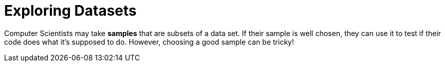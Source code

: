 = Exploring Datasets


Computer Scientists may take *samples* that are subsets of a data set. If their sample
is well chosen, they can use it to test if their code does what it's supposed to do.
However, choosing a good sample can be tricky!
